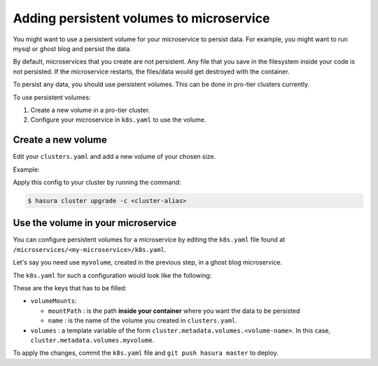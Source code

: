Adding persistent volumes to microservice
=========================================

You might want to use a persistent volume for your microservice to persist data.
For example, you might want to run mysql or ghost blog and persist the data.

By default, microservices that you create are not persistent. Any file that you
save in the filesystem inside your code is not persisted. If the microservice
restarts, the files/data would get destroyed with the container.

To persist any data, you should use persistent volumes. This can be done in
pro-tier clusters currently.

To use persistent volumes:

1. Create a new volume in a pro-tier cluster.
2. Configure your microservice in ``k8s.yaml`` to use the volume.


Create a new volume
--------------------
Edit your ``clusters.yaml`` and add a new volume of your chosen size.

Example:

.. code-block:: yaml
   :emphasize-lines: 15-17

   version: v1
   provider: digital-ocean
   region: sfo2
   nodes:
   - type: s-2vcpu-4gb
     labels:
       app: postgres
   volumes:
   - name: postgres
     size: 10
   - name: filestore
     size: 10
   - name: sessionstore
     size: 2
   # custom volume
   - name: myvolume
     size: 10


Apply this config to your cluster by running the command:

.. code-block:: shell

   $ hasura cluster upgrade -c <cluster-alias>


Use the volume in your microservice
-----------------------------------

You can configure persistent volumes for a microservice by editing the
``k8s.yaml`` file found at ``/microservices/<my-microservice>/k8s.yaml``.

Let's say you need use ``myvolume``, created in the previous step, in a ghost
blog microservice.

The ``k8s.yaml`` for such a configuration would look like the following:

.. code-block:: yaml+jinja
   :emphasize-lines: 24-28

      apiVersion: extensions/v1beta1
      kind: Deployment
      metadata:
        labels:
          app: '{{ microservice.name }}'
          hasuraService: custom
        name: '{{ microservice.name }}'
        namespace: '{{ cluster.metadata.namespaces.user }}'
      spec:
        replicas: 1
        template:
          metadata:
            creationTimestamp: null
            labels:
              app: '{{ microservice.name }}'
          spec:
            containers:
            - image: ghost:1-alpine
              imagePullPolicy: IfNotPresent
              name: '{{ microservice.name }}'
              ports:
              - containerPort: 2368
                protocol: TCP
              volumeMounts:
                - name: myvolume
                  mountPath: /var/lib/ghost/content
            volumes:
            - {{ cluster.metadata.volumes.myvolume | json }}


These are the keys that has to be filled:

* ``volumeMounts``:

  * ``mountPath`` : is the path **inside your container** where you want the
    data to be persisted
  * ``name`` : is the name of the volume you created in ``clusters.yaml``.

* ``volumes`` : a template variable of the form
  ``cluster.metadata.volumes.<volume-name>``. In this case,
  ``cluster.metadata.volumes.myvolume``.


To apply the changes, commit the ``k8s.yaml`` file and ``git push hasura
master`` to deploy.
